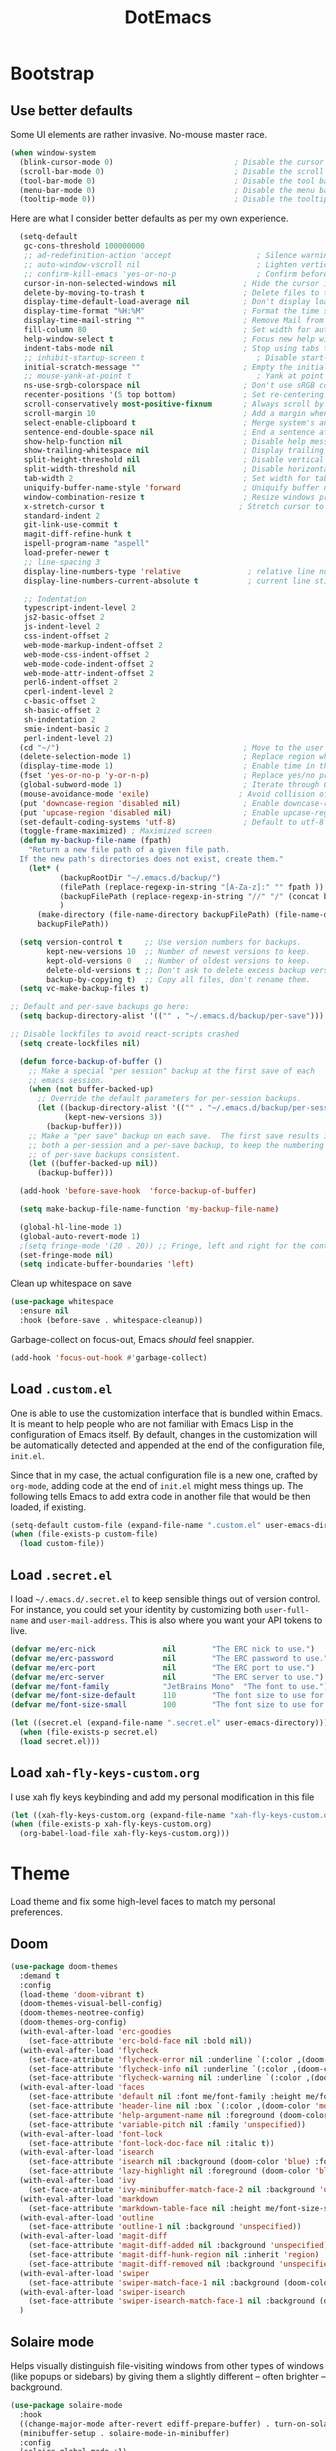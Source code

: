 #+TITLE: DotEmacs

* Bootstrap

** Use better defaults

Some UI elements are rather invasive. No-mouse master race.

#+BEGIN_SRC emacs-lisp
  (when window-system
    (blink-cursor-mode 0)                           ; Disable the cursor blinking
    (scroll-bar-mode 0)                             ; Disable the scroll bar
    (tool-bar-mode 0)                               ; Disable the tool bar
    (menu-bar-mode 0)                               ; Disable the menu bar
    (tooltip-mode 0))                               ; Disable the tooltips
#+END_SRC

Here are what I consider better defaults as per my own experience.

#+BEGIN_SRC emacs-lisp
    (setq-default
     gc-cons-threshold 100000000
     ;; ad-redefinition-action 'accept                   ; Silence warnings for redefinition
     ;; auto-window-vscroll nil                          ; Lighten vertical scroll
     ;; confirm-kill-emacs 'yes-or-no-p                  ; Confirm before exiting Emacs
     cursor-in-non-selected-windows nil               ; Hide the cursor in inactive windows
     delete-by-moving-to-trash t                      ; Delete files to trash
     display-time-default-load-average nil            ; Don't display load average
     display-time-format "%H:%M"                      ; Format the time string
     display-time-mail-string ""                      ; Remove Mail from display-time
     fill-column 80                                   ; Set width for automatic line breaks
     help-window-select t                             ; Focus new help windows when opened
     indent-tabs-mode nil                             ; Stop using tabs to indent
     ;; inhibit-startup-screen t                         ; Disable start-up screen
     initial-scratch-message ""                       ; Empty the initial *scratch* buffer
     ;; mouse-yank-at-point t                            ; Yank at point rather than pointer
     ns-use-srgb-colorspace nil                       ; Don't use sRGB colors
     recenter-positions '(5 top bottom)               ; Set re-centering positions
     scroll-conservatively most-positive-fixnum       ; Always scroll by one line
     scroll-margin 10                                 ; Add a margin when scrolling vertically
     select-enable-clipboard t                        ; Merge system's and Emacs' clipboard
     sentence-end-double-space nil                    ; End a sentence after a dot and a space
     show-help-function nil                           ; Disable help messages
     show-trailing-whitespace nil                     ; Display trailing whitespaces
     split-height-threshold nil                       ; Disable vertical window splitting
     split-width-threshold nil                        ; Disable horizontal window splitting
     tab-width 2                                      ; Set width for tabs
     uniquify-buffer-name-style 'forward              ; Uniquify buffer names
     window-combination-resize t                      ; Resize windows proportionally
     x-stretch-cursor t                              ; Stretch cursor to the glyph width
     standard-indent 2
     git-link-use-commit t
     magit-diff-refine-hunk t
     ispell-program-name "aspell"
     load-prefer-newer t
     ;; line-spacing 3
     display-line-numbers-type 'relative               ; relative line number
     display-line-numbers-current-absolute t           ; current line still show current line number

     ;; Indentation
     typescript-indent-level 2
     js2-basic-offset 2
     js-indent-level 2
     css-indent-offset 2
     web-mode-markup-indent-offset 2
     web-mode-css-indent-offset 2
     web-mode-code-indent-offset 2
     web-mode-attr-indent-offset 2
     perl6-indent-offset 2
     cperl-indent-level 2
     c-basic-offset 2
     sh-basic-offset 2
     sh-indentation 2
     smie-indent-basic 2
     perl-indent-level 2)
    (cd "~/")                                         ; Move to the user directory
    (delete-selection-mode 1)                         ; Replace region when inserting text
    (display-time-mode 1)                             ; Enable time in the mode-line
    (fset 'yes-or-no-p 'y-or-n-p)                     ; Replace yes/no prompts with y/n
    (global-subword-mode 1)                           ; Iterate through CamelCase words
    (mouse-avoidance-mode 'exile)                    ; Avoid collision of mouse with point
    (put 'downcase-region 'disabled nil)              ; Enable downcase-region
    (put 'upcase-region 'disabled nil)                ; Enable upcase-region
    (set-default-coding-systems 'utf-8)               ; Default to utf-8 encoding
    (toggle-frame-maximized) ; Maximized screen
    (defun my-backup-file-name (fpath)
      "Return a new file path of a given file path.
    If the new path's directories does not exist, create them."
      (let* (
             (backupRootDir "~/.emacs.d/backup/")
             (filePath (replace-regexp-in-string "[A-Za-z]:" "" fpath )) ; remove Windows driver letter in path, for example, “C:”
             (backupFilePath (replace-regexp-in-string "//" "/" (concat backupRootDir filePath "~") ))
             )
        (make-directory (file-name-directory backupFilePath) (file-name-directory backupFilePath))
        backupFilePath))

    (setq version-control t     ;; Use version numbers for backups.
          kept-new-versions 10  ;; Number of newest versions to keep.
          kept-old-versions 0   ;; Number of oldest versions to keep.
          delete-old-versions t ;; Don't ask to delete excess backup versions.
          backup-by-copying t)  ;; Copy all files, don't rename them.
    (setq vc-make-backup-files t)

  ;; Default and per-save backups go here:
    (setq backup-directory-alist '(("" . "~/.emacs.d/backup/per-save")))

  ;; Disable lockfiles to avoid react-scripts crashed
    (setq create-lockfiles nil)

    (defun force-backup-of-buffer ()
      ;; Make a special "per session" backup at the first save of each
      ;; emacs session.
      (when (not buffer-backed-up)
        ;; Override the default parameters for per-session backups.
        (let ((backup-directory-alist '(("" . "~/.emacs.d/backup/per-session")))
              (kept-new-versions 3))
          (backup-buffer)))
      ;; Make a "per save" backup on each save.  The first save results in
      ;; both a per-session and a per-save backup, to keep the numbering
      ;; of per-save backups consistent.
      (let ((buffer-backed-up nil))
        (backup-buffer)))

    (add-hook 'before-save-hook  'force-backup-of-buffer)

    (setq make-backup-file-name-function 'my-backup-file-name)

    (global-hl-line-mode 1)
    (global-auto-revert-mode 1)
    ;(setq fringe-mode '(20 . 20)) ;; Fringe, left and right for the continuation characters
    (set-fringe-mode nil)
    (setq indicate-buffer-boundaries 'left)
#+END_SRC

Clean up whitespace on save

#+BEGIN_SRC emacs-lisp
(use-package whitespace
  :ensure nil
  :hook (before-save . whitespace-cleanup))
#+END_SRC


Garbage-collect on focus-out, Emacs /should/ feel snappier.

#+BEGIN_SRC emacs-lisp
(add-hook 'focus-out-hook #'garbage-collect)
#+END_SRC

** Load =.custom.el=

One is able to use the customization interface that is bundled within Emacs. It
is meant to help people who are not familiar with Emacs Lisp in the
configuration of Emacs itself. By default, changes in the customization will be
automatically detected and appended at the end of the configuration file,
=init.el=.

Since that in my case, the actual configuration file is a new one, crafted by
=org-mode=, adding code at the end of =init.el= might mess things up. The
following tells Emacs to add extra code in another file that would be then
loaded, if existing.

#+BEGIN_SRC emacs-lisp
(setq-default custom-file (expand-file-name ".custom.el" user-emacs-directory))
(when (file-exists-p custom-file)
  (load custom-file))
#+END_SRC

** Load =.secret.el=

I load =~/.emacs.d/.secret.el= to keep sensible things out of version control.
For instance, you could set your identity by customizing both =user-full-name=
and =user-mail-address=. This is also where you want your API tokens to live.

#+BEGIN_SRC emacs-lisp
(defvar me/erc-nick               nil        "The ERC nick to use.")
(defvar me/erc-password           nil        "The ERC password to use.")
(defvar me/erc-port               nil        "The ERC port to use.")
(defvar me/erc-server             nil        "The ERC server to use.")
(defvar me/font-family            "JetBrains Mono"  "The font to use.")
(defvar me/font-size-default      110        "The font size to use for default text.")
(defvar me/font-size-small        100        "The font size to use for smaller text.")

(let ((secret.el (expand-file-name ".secret.el" user-emacs-directory)))
  (when (file-exists-p secret.el)
  (load secret.el)))
#+END_SRC

** Load =xah-fly-keys-custom.org=

I use xah fly keys keybinding and add my personal modification in this file

#+BEGIN_SRC emacs-lisp
  (let ((xah-fly-keys-custom.org (expand-file-name "xah-fly-keys-custom.org" user-emacs-directory)))
  (when (file-exists-p xah-fly-keys-custom.org)
    (org-babel-load-file xah-fly-keys-custom.org)))
#+END_SRC


* Theme

Load theme and fix some high-level faces to match my personal preferences.

** Doom

#+BEGIN_SRC emacs-lisp
  (use-package doom-themes
    :demand t
    :config
    (load-theme 'doom-vibrant t)
    (doom-themes-visual-bell-config)
    (doom-themes-neotree-config)
    (doom-themes-org-config)
    (with-eval-after-load 'erc-goodies
      (set-face-attribute 'erc-bold-face nil :bold nil))
    (with-eval-after-load 'flycheck
      (set-face-attribute 'flycheck-error nil :underline `(:color ,(doom-color 'error) :style line))
      (set-face-attribute 'flycheck-info nil :underline `(:color ,(doom-color 'highlight) :style line))
      (set-face-attribute 'flycheck-warning nil :underline `(:color ,(doom-color 'warning) :style line)))
    (with-eval-after-load 'faces
      (set-face-attribute 'default nil :font me/font-family :height me/font-size-default)
      (set-face-attribute 'header-line nil :box `(:color ,(doom-color 'modeline-bg) :line-width 7))
      (set-face-attribute 'help-argument-name nil :foreground (doom-color 'yellow))
      (set-face-attribute 'variable-pitch nil :family 'unspecified))
    (with-eval-after-load 'font-lock
      (set-face-attribute 'font-lock-doc-face nil :italic t))
    (with-eval-after-load 'isearch
      (set-face-attribute 'isearch nil :background (doom-color 'blue) :foreground (doom-color 'dark-blue))
      (set-face-attribute 'lazy-highlight nil :foreground (doom-color 'blue)))
    (with-eval-after-load 'ivy
      (set-face-attribute 'ivy-minibuffer-match-face-2 nil :background 'unspecified))
    (with-eval-after-load 'markdown
      (set-face-attribute 'markdown-table-face nil :height me/font-size-small))
    (with-eval-after-load 'outline
      (set-face-attribute 'outline-1 nil :background 'unspecified))
    (with-eval-after-load 'magit-diff
      (set-face-attribute 'magit-diff-added nil :background 'unspecified)
      (set-face-attribute 'magit-diff-hunk-region nil :inherit 'region)
      (set-face-attribute 'magit-diff-removed nil :background 'unspecified))
    (with-eval-after-load 'swiper
      (set-face-attribute 'swiper-match-face-1 nil :background (doom-color 'bg-alt)))
    (with-eval-after-load 'swiper-isearch
      (set-face-attribute 'swiper-isearch-match-face-1 nil :background (doom-color 'bg-alt)))
    )
#+END_SRC

** COMMENT Kaolin

#+BEGIN_SRC emacs-lisp
  (use-package kaolin-themes
    :demand t
    :config
    (doom-themes-visual-bell-config)
    (load-theme 'kaolin-bubblegum t))
#+END_SRC

** Solaire mode

Helps visually distinguish file-visiting windows from other types of windows (like popups or sidebars) by giving them a slightly different -- often brighter -- background.

#+BEGIN_SRC emacs-lisp
  (use-package solaire-mode
    :hook
    ((change-major-mode after-revert ediff-prepare-buffer) . turn-on-solaire-mode)
    (minibuffer-setup . solaire-mode-in-minibuffer)
    :config
    (solaire-global-mode +1)
    (solaire-mode-swap-bg))
#+END_SRC


** Emojify

#+BEGIN_SRC emacs-lisp
  (use-package emojify
    :ensure t
    :hook (after-init . global-emojify-mode))
#+END_SRC


* General

** Avy

#+BEGIN_SRC emacs-lisp
(use-package avy
  :ensure t
  :bind (("s-." . avy-goto-word-or-subword-1)
         ("s-," . avy-goto-char))
  :config
  (setq avy-background t))
#+END_SRC

** Company

#+BEGIN_SRC emacs-lisp
  (use-package company
    :bind
    (:map company-active-map
          ("C-n" . company-select-next)
          ("C-p" . company-select-previous) ; FIXME Evil binding?
          :map company-mode-map
          ;; Remap normal indent-for-tab-command
          ([remap indent-for-tab-command] . company-indent-for-tab-command))
    :init
    ;; And this turns them actually on
    (add-hook 'after-init-hook 'global-company-mode)
    :config
    (global-company-mode 1)
    (setq company-idle-delay 0
          company-minimum-prefix-length 2
          company-require-match 'never
          ;; List modes for which company mode must be turned on.
          company-global-modes '(python-mode emacs-lisp-mode clojure-mode prog-mode cider-repl-mode))

    ;; Save the normal completion functions temporarily
    (defvar completion-at-point-functions-saved nil)

    ;; Hook company completion into all normal completion functions, so it
    ;; just is enabled everywhere
    (defun company-indent-for-tab-command (&optional arg)
      (interactive "P")
      (let ((completion-at-point-functions-saved completion-at-point-functions)
            (completion-at-point-functions '(company-complete-common-wrapper)))
        (indent-for-tab-command arg)))

    (defun company-complete-common-wrapper ()
      (let ((completion-at-point-functions completion-at-point-functions-saved))
        (company-complete-common))))

  ; colorful company frontend
  (use-package company-box
    :hook (company-mode . company-box-mode))
#+END_SRC

** Dimmer
#+BEGIN_SRC emacs-lisp
  (use-package dimmer
    :init
    (dimmer-mode t)
    :config
    (dimmer-configure-which-key)
    (dimmer-configure-company-box)
    (setq dimmer-fraction 0.4))
#+END_SRC
** Highlight

#+BEGIN_SRC emacs-lisp
  (use-package highlight-symbol
    :hook (prog-mode . highlight-symbol-mode)
    :config
    (setq highlight-symbol-idle-delay 0.3))

  (use-package highlight-numbers
    :hook (prog-mode . highlight-numbers-mode))

  (use-package highlight-operators
    :hook (prog-mode . highlight-operators-mode))

  (use-package highlight-escape-sequences
    :hook (prog-mode . hes-mode))

  (use-package hl-todo
    :ensure t
    :config
    (setq hl-todo-highlight-punctuation ":")
    (global-hl-todo-mode))

  ;; temporarily highlight changes from yanking, etc
  (use-package volatile-highlights
    :config
    (volatile-highlights-mode 1))
#+END_SRC

** Ivy

#+BEGIN_QUOTE
Ivy is a generic completion mechanism for Emacs. While it operates similarly to
other completion schemes such as =icomplete-mode=, Ivy aims to be more
efficient, smaller, simpler, and smoother to use yet highly customizable.

[[https://github.com/abo-abo/swiper#ivy][Oleh Krehel]]
#+END_QUOTE

#+BEGIN_SRC emacs-lisp
    (use-package ivy
      :hook
      (after-init . ivy-mode)
      :bind
      (:map ivy-minibuffer-map
            ("C-<down>" . ivy-next-line-and-call)
            ("C-<up>" . ivy-previous-line-and-call)
            ("C-c C-r" . ivy-resume)
            ("C-m" . ivy-alt-done))
      :config
      (setq ivy-use-virtual-buffers t)
      (setq ivy-count-format "(%d/%d) ")
      (setq ivy-use-selectable-prompt t)
      (setq ivy-wrap t)
      (setq ivy-extra-directories nil)
      (setq enable-recursive-minibuffers t)
      :custom
      (ivy-count-format "")
      (ivy-fixed-height-minibuffer t)
      (ivy-height 20)
      (ivy-initial-inputs-alist nil)
      (ivy-re-builders-alist '((t . ivy--regex-plus)))
      (ivy-format-functions-alist '((t . ivy-format-function-line))))

    (use-package all-the-icons-ivy
      :init
      (all-the-icons-ivy-setup)
      :hook (after-init . all-the-icons-ivy-setup)
      :config
      (setq all-the-icons-ivy-file-commands
          '(counsel-find-file counsel-file-jump counsel-recentf counsel-projectile-find-file counsel-projectile-find-dir)))
#+END_SRC

Augment Ivy's interface with details for candidates.

#+BEGIN_SRC emacs-lisp
(use-package ivy-rich
  :hook (after-init . ivy-rich-mode))
#+END_SRC

** Ivy / Counsel

#+BEGIN_SRC emacs-lisp
  (use-package smex)

  (use-package counsel
    :after ivy smex
    :config
    (counsel-mode 1)
    (setq-default ivy-initial-inputs-alist nil))

  (use-package counsel-projectile
    :after counsel projectile
    :config
    (counsel-projectile-mode 1))

  (use-package rg
    :ensure-system-package
    (rg . ripgrep))
#+END_SRC

** Ivy / Swiper

#+BEGIN_SRC emacs-lisp
  (use-package swiper
    :preface
    (defun me/swiper ()
      "`swiper' with string returned by `ivy-thing-at-point' as initial input."
      (interactive)
      (swiper (ivy-thing-at-point)))
    :custom (swiper-goto-start-of-match t))
#+END_SRC

** Lines

- *TODO* set keybind for goto-line

#+BEGIN_SRC emacs-lisp
  (use-package visual-fill-column
    :ensure t
    :commands (turn-on-visual-fill-column-mode))

  (setq-default truncate-lines nil)
  (setq linum-format "%4d ")
  (add-hook 'prog-mode-hook                 ; Show line numbers in programming modes
              (if (fboundp 'display-line-numbers-mode)
                  #'display-line-numbers-mode
                #'linum-mode))

  ;; show cursor location when moving frame
  (use-package beacon
    :config
    (beacon-mode 1))

  ;; goto-line-preview
  (use-package goto-line-preview
    :config
    (global-set-key [remap goto-line] 'goto-line-preview))

  ;; Similar to mail messages, use vertical bar for wrapped paragaphs
  (setq visual-line-fringe-indicators
        '(vertical-bar nil))

  ;; For all text modes use visual-line-mode
  (add-hook 'text-mode-hook 'visual-line-mode)

  ;; From:https://www.emacswiki.org/emacs/UnfillParagraph
  (defun unfill-paragraph (&optional region)
    "Takes a multi-line paragraph and makes it into a single line of text."
    (interactive (progn (barf-if-buffer-read-only) '(t)))
    (let ((fill-column (point-max))
          ;; This would override `fill-column' if it's an integer.
          (emacs-lisp-docstring-fill-column t))
      (fill-paragraph nil region)))

  ;; Similar to M-q for fill, define M-Q for unfill
  (bind-key "M-Q" 'unfill-paragraph)
#+END_SRC

** Linters

Flycheck lints warnings and errors directly within buffers. It can check a lot
of different syntaxes, as long as you make sure that Emacs has access to the
binaries (see [[./README.org][README.org]]).

#+BEGIN_SRC emacs-lisp
  (use-package flycheck
    :ensure t
    :hook
    ((css-mode . flycheck-mode)
     (emacs-lisp-mode . flycheck-mode)
     (js-mode . flycheck-mode)
     (python-mode . flycheck-mode))
    :custom
    (flycheck-check-syntax-automatically '(save mode-enabled))
    (flycheck-disabled-checkers '(emacs-lisp-checkdoc))
    (flycheck-display-errors-delay .3))

  (use-package add-node-modules-path
    :hook
    ((flycheck-mode . add-node-modules-path)))
#+END_SRC

** TODO Magit

- *TODO* Set up better keybinding in xah leader key

#+BEGIN_SRC emacs-lisp
  ;; Give commands the option to display fullscreen (so far, magit-status only)
  (use-package fullframe
  :ensure t)

  (use-package magit
  :ensure t
  :after (fullframe)
  :bind
  ("C-c m" . magit-status)

  :init
  (fullframe magit-status magit-mode-quit-window)

  :config
  (setq magit-last-seen-setup-instructions "1.4.0"))
#+END_SRC

** Markdown

#+BEGIN_SRC emacs-lisp
  (use-package markdown-mode
    :ensure t
    :mode ("\\.md\\'" . gfm-mode)
    :commands (markdown-mode gfm-mode)
    :config
    (setq markdown-command "pandoc -t html5"))

  (use-package simple-httpd
    :ensure t
    :config
    (setq httpd-port 7070)
    (setq httpd-host (system-name)))

  (use-package impatient-mode
    :ensure t
    :commands impatient-mode)

  (defun my-markdown-filter (buffer)
    (princ
     (with-temp-buffer
       (let ((tmp (buffer-name)))
         (set-buffer buffer)
         (set-buffer (markdown tmp))
         (format "<!DOCTYPE html><html><title>Markdown preview</title><link rel=\"stylesheet\" href = \"https://cdnjs.cloudflare.com/ajax/libs/github-markdown-css/3.0.1/github-markdown.min.css\"/>
  <body><article class=\"markdown-body\" style=\"box-sizing: border-box;min-width: 200px;max-width: 980px;margin: 0 auto;padding: 45px;\">%s</article></body></html>" (buffer-string))))
     (current-buffer)))

  (defun my-markdown-preview ()
    "Preview markdown."
    (interactive)
    (unless (process-status "httpd")
      (httpd-start))
    (impatient-mode)
    (imp-set-user-filter 'my-markdown-filter)
    (imp-visit-buffer))
#+END_SRC

** Mode-Line

- Green means buffer is clean ie. file is saved
- Red means buffer is dirty ie. file is modified
- Blue means buffer is read-only
- The segment next to the clock indicate the current =eyebrowse= /workspace/

*** Mode-Line / Doom-Modeline

#+BEGIN_SRC emacs-lisp
  (use-package doom-modeline
    :demand t
    :custom
    (doom-modeline-buffer-file-name-style 'relative-to-project)
    (doom-modeline-enable-word-count t)
    (doom-modeline-icon t)
    (doom-modeline-percent-position nil)
    (doom-modeline-vcs-max-length 28)
    :config
    (doom-modeline-def-segment buffer-default-directory
      "The buffer directory."
      (let* ((active (doom-modeline--active))
             (face (if active 'doom-modeline-buffer-path 'mode-line-inactive)))
        (concat (doom-modeline-spc)
                (propertize (abbreviate-file-name default-directory) 'face face)
                (doom-modeline-spc))))
    (doom-modeline-def-segment me/buffer-name
      "The buffer name."
      (concat (doom-modeline-spc) (doom-modeline--buffer-name) (doom-modeline-spc)))
    (doom-modeline-def-segment me/buffer-name-simple
      "The buffer name but stimpler."
      (let* ((active (doom-modeline--active))
             (face (cond ((and buffer-file-name (buffer-modified-p)) 'doom-modeline-buffer-modified)
                         (active 'doom-modeline-buffer-file)
                         (t 'mode-line-inactive))))
        (concat (doom-modeline-spc) (propertize "%b" 'face face) (doom-modeline-spc))))
    (doom-modeline-def-segment me/buffer-position
      "The buffer position."
      (let* ((active (doom-modeline--active))
             (face (if active 'mode-line 'mode-line-inactive)))
        (propertize (concat (doom-modeline-spc) (format-mode-line "%l:%c") (doom-modeline-spc))
                    'face face)))
    (doom-modeline-def-segment me/major-mode
      "The current major mode, including environment information."
      (let* ((active (doom-modeline--active))
             (face (if active 'doom-modeline-buffer-major-mode 'mode-line-inactive)))
        (propertize (concat (doom-modeline-spc) mode-name (doom-modeline-spc))
                    'face face)))
    (doom-modeline-def-segment me/vcs
      "The version control system information."
      (when-let ((branch doom-modeline--vcs-text))
        (let ((active (doom-modeline--active))
              (text (concat ":" branch)))
          (concat (doom-modeline-spc)
                  (if active text (propertize text 'face 'mode-line-inactive))
                  (doom-modeline-spc)))))
    (doom-modeline-mode 1)
    (doom-modeline-def-modeline 'info
      '(bar me/buffer-name info-nodes me/buffer-position selection-info)
      '(irc-buffers matches process me/major-mode workspace-name))
    (doom-modeline-def-modeline 'main
      '(bar buffer-info remote-host me/buffer-position checker selection-info)
      '(irc-buffers matches process vcs me/major-mode workspace-name misc-info))
    (doom-modeline-def-modeline 'message
      '(bar me/buffer-name-simple me/buffer-position selection-info)
      '(irc-buffers matches process me/major-mode workspace-name))
    (doom-modeline-def-modeline 'project
      '(bar buffer-default-directory)
      '(irc-buffers matches process me/major-mode workspace-name))
    (doom-modeline-def-modeline 'special
      '(bar me/buffer-name me/buffer-position selection-info)
      '(irc-buffers matches process me/major-mode workspace-name))
    (doom-modeline-def-modeline 'vcs
      '(bar me/buffer-name remote-host me/buffer-position selection-info)
      '(irc-buffers matches process me/major-mode workspace-name)))
#+END_SRC

** Neotree

#+BEGIN_SRC emacs-lisp
  (use-package neotree
    :init
    (setq neo-autorefresh nil)
    (defun neotree-project-dir ()
      "Open NeoTree using the git root."
      (interactive)
      (let ((project-dir (projectile-project-root))
            (file-name (buffer-file-name)))
        (neotree-toggle)
        (if project-dir
            (if (neo-global--window-exists-p)
                (progn
                  (neotree-dir project-dir)
                  (neotree-find file-name)))
          (message "Could not find git project root."))))
    (define-key xah-fly-key-map (kbd "<f8>") 'neotree-project-dir))
#+END_SRC

** Parentheses

Highlight parenthese-like delimiters in a rainbow fashion. It ease the reading
when dealing with mismatched parentheses.

#+BEGIN_SRC emacs-lisp
  (use-package rainbow-delimiters
  :ensure t
  :hook (prog-mode . rainbow-delimiters-mode))
#+END_SRC

** TODO Point and Region

Increase region by semantic units. It tries to be smart about it and adapt to
the structure of the current major mode.

- *TODO* Look for beter keybinding

#+BEGIN_SRC emacs-lisp
(use-package expand-region
  :bind
  ("C-+" . er/contract-region)
  ("C-=" . er/expand-region))
#+END_SRC

** TODO Projectile

Projectile brings project-level facilities to Emacs such as grep, find and
replace.

- *TODO* add neotree and keybindings

#+BEGIN_SRC emacs-lisp
  (use-package projectile
    :hook
    (after-init . projectile-mode)
    :init
    (setq-default
     projectile-cache-file (expand-file-name ".projectile-cache" user-emacs-directory)
     projectile-known-projects-file (expand-file-name ".projectile-bookmarks" user-emacs-directory))
    (setq projectile-completion-system 'ivy
          projectile-project-search-path '("~/github/" "/data/zenius/"))
    :custom
    (projectile-enable-caching t))
#+END_SRC

** Quality of Life

*** TODO Insert the current date.

- *TODO* maybe add keybinding

#+BEGIN_SRC emacs-lisp
(defun me/date-iso ()
  "Insert the current date, ISO format, eg. 2016-12-09."
  (interactive)
  (insert (format-time-string "%F")))

(defun me/date-iso-with-time ()
  "Insert the current date, ISO format with time, eg. 2016-12-09T14:34:54+0100."
  (interactive)
  (insert (format-time-string "%FT%T%z")))

(defun me/date-long ()
  "Insert the current date, long format, eg. December 09, 2016."
  (interactive)
  (insert (format-time-string "%B %d, %Y")))

(defun me/date-long-with-time ()
  "Insert the current date, long format, eg. December 09, 2016 - 14:34."
  (interactive)
  (insert (capitalize (format-time-string "%B %d, %Y - %H:%M"))))

(defun me/date-short ()
  "Insert the current date, short format, eg. 2016.12.09."
  (interactive)
  (insert (format-time-string "%Y.%m.%d")))

(defun me/date-short-with-time ()
  "Insert the current date, short format with time, eg. 2016.12.09 14:34"
  (interactive)
  (insert (format-time-string "%Y.%m.%d %H:%M")))
#+END_SRC

** Smartparens

#+BEGIN_SRC emacs-lisp
  (use-package smartparens
  :ensure t
  :bind
  (("M-<backspace>" . sp-unwrap-sexp)
   ("M-<left>" . sp-forward-barf-sexp)
   ("M-<right>" . sp-forward-slurp-sexp)
   ("M-S-<left>" . sp-backward-slurp-sexp)
   ("M-S-<right>" . sp-backward-barf-sexp)
   ("C-<right>" . 'sp-forward-slurp-sexp)
   ("C-<left>" . 'sp-forward-barf-sexp)
   ("C-\"" . 'sp-change-inner)
   ("M-i" . 'sp-change-enclosing))
  :hook
  (after-init . smartparens-global-mode)
  :config
  (require 'smartparens-config)
  (show-paren-mode 1))
#+END_SRC

** Undo-tree

#+BEGIN_SRC emacs-lisp
  (use-package undo-tree
    :ensure t
    :config
    ;; autosave the undo-tree history
    (setq undo-tree-history-directory-alist
          `((".*" . ,temporary-file-directory)))
    (setq undo-tree-auto-save-history t))
#+END_SRC

** Wakatime

#+BEGIN_SRC emacs-lisp
  (use-package wakatime-mode
    :ensure t
    :init
    (global-wakatime-mode)
    )
#+END_SRC

** Which-key

#+BEGIN_SRC emacs-lisp
  (use-package which-key
    :ensure t
    :hook
    (after-init . which-key-mode))
#+END_SRC

** Zop-to-char

#+BEGIN_SRC emacs-lisp
  (use-package zop-to-char
    :ensure t
    :bind (("M-z" . zop-up-to-char)
           ("M-Z" . zop-to-char)))
#+END_SRC


* Workspace

** Dashboard

   Dashboard startup screen
#+BEGIN_SRC emacs-lisp
  (use-package dashboard
    :init
    (setq dashboard-set-heading-icons t
          dashboard-set-file-icons t
          dashboard-set-navigator t
          dashboard-set-init-info t
          dashboard-startup-banner "/home/aldyco/Pictures/robot.png"
          dashboard-image-banner-max-height 120
          dashboard-items '((projects . 3)
                            (recents  . 3)
                            (bookmarks . 3)
                            (agenda . 3)))
    ;; (setq dashboard-navigator-buttons
    ;;       `(;; line1
    ;;         ((,(all-the-icons-octicon "mark-github" :height 1.1 :v-adjust 0.0)
    ;;           "Homepage"
    ;;           "Browse homepage"
    ;;           (lambda (&rest _) (browse-url "homepage")))
    ;;          ("★" "Star" "Show stars" (lambda (&rest _) (show-stars)) warning)
    ;;          ("?" "" "?/h" #'show-help nil "<" ">"))
    ;;         ;; line 2
    ;;         ((,(all-the-icons-faicon "linkedin" :height 1.1 :v-adjust 0.0)
    ;;           "Linkedin"
    ;;           ""
    ;;           (lambda (&rest _) (browse-url "homepage")))
    ;;          ("⚑" nil "Show flags" (lambda (&rest _) (message "flag")) error))))
    (dashboard-setup-startup-hook))
#+END_SRC

** Window-purpose

#+BEGIN_SRC emacs-lisp
  (use-package window-purpose
    :init
    (purpose-mode)
    :config
    (add-to-list 'purpose-user-mode-purposes '(clojure-mode . clj))
    (add-to-list 'purpose-user-mode-purposes '(cider-repl-mode . cider))
    (purpose-compile-user-configuration) ; activates your changes
    (purpose-x-kill-setup))
#+END_SRC

** Perspective

#+BEGIN_SRC emacs-lisp
  (use-package perspective
    :init
    (require 'persp-projectile)
    :after counsel ivy
    :config
    (persp-mode)
    (defun me/persp-ivy-switch-buffer (arg)
      "A version of `persp-ivy-switch-buffer' which return all buffer respective to their perspectives if call with argument."
      (interactive "P")
      (declare-function persp--switch-buffer-ivy-counsel-helper "perspective.el")
      (declare-function persp-switch-to-buffer "perspective.el")
      (persp--switch-buffer-ivy-counsel-helper arg nil #'(lambda () (let ((buffer (read-buffer-to-switch "Switch to buffer: ")))
                                                                      (persp-switch-to-buffer buffer)))))
    (define-key ivy-mode-map [remap switch-to-buffer] 'me/persp-ivy-switch-buffer))
#+END_SRC

** Persp-projectile

#+BEGIN_SRC emacs-lisp
  (use-package persp-projectile
    :after projectile)
#+END_SRC


* Languages

** Clojure

#+BEGIN_SRC emacs-lisp
  (use-package clojure-mode-extra-font-locking
    :init
    (require 'clojure-mode-extra-font-locking))

  (use-package clj-refactor
    :config
    (defun my-clojure-mode-hook ()
      (clj-refactor-mode 1)
      (yas-minor-mode 1) ; for adding require/use/import statements
      ;; This choice of keybinding leaves cider-macroexpand-1 unbound
      (cljr-add-keybindings-with-prefix "C-c C-m")
      (define-key clj-refactor-map (kbd "/") nil))
    (add-hook 'clojure-mode-hook #'my-clojure-mode-hook))

  (use-package cider
    :init
    (setq clojure-align-forms-automatically t
          cider-font-lock-dynamically t
          cider-eval-toplevel-inside-comment-form t
          cider-invert-insert-eval-p t
          cider-switch-to-repl-on-insert nil)
    :config
    (when (fboundp `cider-mode)
      (setq cider-print-fn 'fipp))
    (setq nrepl-log-messages t)
    )
#+END_SRC

** Golang

#+BEGIN_SRC emacs-lisp
  (use-package go-mode
    ;; :ensure-system-package godef
    :init
    (setq compile-command "echo Building... && go build -v && echo Testing... && go test -v && echo Linter... && golint")
    (setq compilation-read-command nil)
    ;; (add-hook 'go-mode-hook 'custom-go-mode)
    :config
    (setq compilation-scroll-output t)
    (setq compilation-window-height 14)
    (defun my-compilation-hook ()
      (when (not (get-buffer-window "*compilation*"))
        (save-selected-window
          (save-excursion
            (let* ((w (split-window-vertically))
                   (h (window-height w)))
              (select-window w)
              (switch-to-buffer "*compilation*")
              (shrink-window (- h compilation-window-height)))))))
    (add-hook 'compilation-mode-hook 'my-compilation-hook)
    :bind (:map go-mode-map
                ("C-h f" . godoc-at-point)))
#+END_SRC

** LSP-mode

#+begin_src emacs-lisp
  ;; LSP mode
  (use-package lsp-mode
    :ensure t
    :commands (lsp lsp-deferred)

    ;; Enable lsp for the languages that do not have their own section yet
    :hook (sh-mode . lsp-deferred)
    :hook (python-mode . lsp-deferred)
    ;; :hook (css-mode . lsp-deferred)
    ;; :hook (html-mode . lsp-deferred)
    :hook (js2-mode . lsp-deferred)
    :hook (go-mode . lsp-deferred)
    :config
    (setq lsp-enable-snippet nil
          lsp-prefer-flymake nil
          read-process-output-max (* 1024 1024)
          lsp-ui-doc-position 'bottom
          lsp-auto-guess-root t
          lsp-enable-links nil
          lsp-headerline-breadcrumb-enable nil
          ;; required to manually set path for bash-language-server executable
          ;; *TODO* improve this
          exec-path (append exec-path '("~/.nvm/versions/node/14.15.0/bin"))))

  (use-package lsp-ui
    :commands lsp-ui-mode
    :config
    (setq lsp-ui-sideline-enable nil
          lsp-ui-doc-enable t
          lsp-ui-flycheck-enable nil
          lsp-ui-imenu-enable t
          lsp-ui-sideline-ignore-duplicate t))

  ;; if you are ivy user
  (use-package lsp-ivy
    :commands lsp-ivy-workspace-symbol)

  (use-package lsp-treemacs
    :commands lsp-treemacs-errors-list)

  ;; debugger for lsp
  (use-package dap-mode)
#+end_src

** Web-dev

#+begin_src emacs-lisp
  ;; web-mode
  (use-package web-mode
    :ensure t
    :init
    (add-to-list 'auto-mode-alist '("\\.phtml\\'" . web-mode))
    (add-to-list 'auto-mode-alist '("\\.tpl\\.php\\'" . web-mode))
    (add-to-list 'auto-mode-alist '("\\.[agj]sp\\'" . web-mode))
    (add-to-list 'auto-mode-alist '("\\.as[cp]x\\'" . web-mode))
    (add-to-list 'auto-mode-alist '("\\.erb\\'" . web-mode))
    (add-to-list 'auto-mode-alist '("\\.mustache\\'" . web-mode))
    (add-to-list 'auto-mode-alist '("\\.djhtml\\'" . web-mode))
    (add-to-list 'auto-mode-alist '("\\.vue\\'" . web-mode))
    (add-to-list 'auto-mode-alist '("\\.html?\\'" . web-mode))

    (setq web-mode-style-padding 0)
    (setq web-mode-script-padding 0))

  (use-package rjsx-mode
    :ensure t
    :init
    (add-to-list 'auto-mode-alist '("\\.js\\'"    . rjsx-mode)))

  ;; emmet-mode
  (use-package emmet-mode
    :ensure t
    :init
    (add-hook 'sgml-mode-hook 'emmet-mode) ;; Auto-start on any markup modes
    (add-hook 'css-mode-hook  'emmet-mode) ;; enable Emmet's css abbreviation.
    (add-hook 'web-mode-hook  'emmet-mode)
    (add-hook 'rjsx-mode-hook  'emmet-mode))

  (use-package prettier-js
    :ensure t
    :init
    (defun web-mode-init-prettier-hook ()
      (add-node-modules-path)
      (prettier-js-mode))
    (add-hook 'js2-mode-hook 'web-mode-init-prettier-hook)
    (add-hook 'rjsx-mode-hook 'web-mode-init-prettier-hook)
    ;; (add-hook 'web-mode-hook 'prettier-js-mode)
    (add-hook 'web-mode-hook  'web-mode-init-prettier-hook))

  (use-package yasnippet
    :ensure t
    :hook (lsp-mode . yas-minor-mode))

  (use-package js-react-redux-yasnippets
    :ensure t
    :after yasnippet ;; will not work if not adding this line
    )
#+end_src

** Python

#+begin_src emacs-lisp
  (use-package python-mode
    :ensure nil
    :custom
    (python-shell-interpreter "python3"))

  (use-package lsp-python-ms
    :ensure t
    :init
    (setq-default lsp-python-ms-extra-paths ["./api"])
    (setq lsp-python-ms-auto-install-server t))
#+end_src
